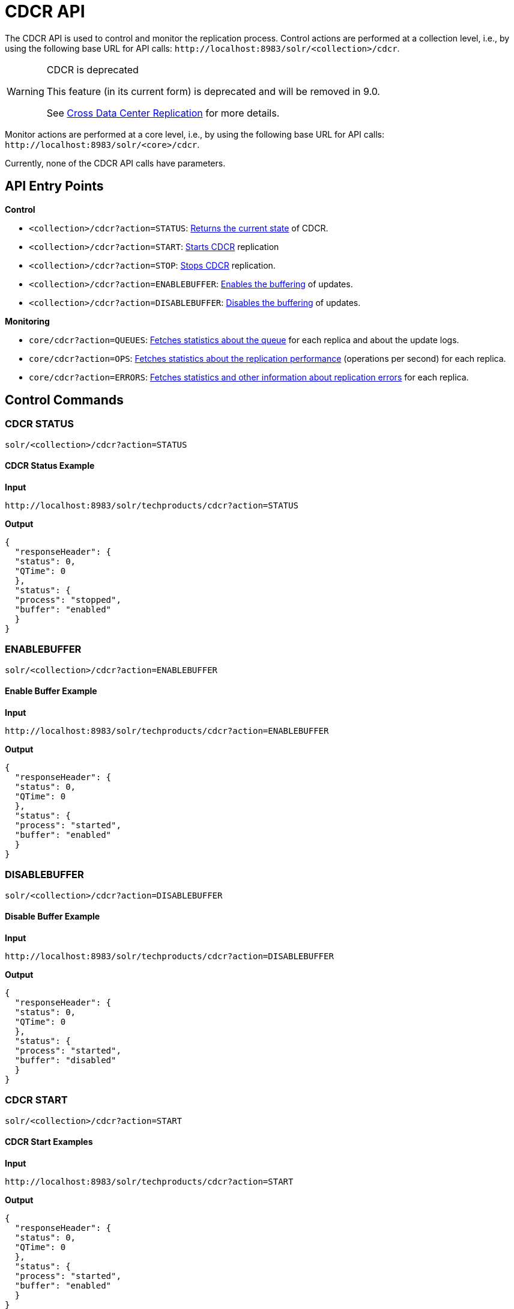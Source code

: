 = CDCR API
// Licensed to the Apache Software Foundation (ASF) under one
// or more contributor license agreements.  See the NOTICE file
// distributed with this work for additional information
// regarding copyright ownership.  The ASF licenses this file
// to you under the Apache License, Version 2.0 (the
// "License"); you may not use this file except in compliance
// with the License.  You may obtain a copy of the License at
//
//   http://www.apache.org/licenses/LICENSE-2.0
//
// Unless required by applicable law or agreed to in writing,
// software distributed under the License is distributed on an
// "AS IS" BASIS, WITHOUT WARRANTIES OR CONDITIONS OF ANY
// KIND, either express or implied.  See the License for the
// specific language governing permissions and limitations
// under the License.

The CDCR API is used to control and monitor the replication process. Control actions are performed at a collection level, i.e., by using the following base URL for API calls: `\http://localhost:8983/solr/<collection>/cdcr`.

[WARNING]
.CDCR is deprecated
====
This feature (in its current form) is deprecated and will be removed in 9.0.

See <<cross-data-center-replication-cdcr.adoc#cross-data-center-replication-cdcr,Cross Data Center Replication>> for more details.
====

Monitor actions are performed at a core level, i.e., by using the following base URL for API calls: `\http://localhost:8983/solr/<core>/cdcr`.

Currently, none of the CDCR API calls have parameters.

== API Entry Points

*Control*

* `<collection>/cdcr?action=STATUS`: <<CDCR STATUS,Returns the current state>> of CDCR.
* `<collection>/cdcr?action=START`: <<CDCR START,Starts CDCR>> replication
* `<collection>/cdcr?action=STOP`: <<CDCR STOP,Stops CDCR>> replication.
* `<collection>/cdcr?action=ENABLEBUFFER`: <<ENABLEBUFFER,Enables the buffering>> of updates.
* `<collection>/cdcr?action=DISABLEBUFFER`: <<DISABLEBUFFER,Disables the buffering>> of updates.

*Monitoring*

* `core/cdcr?action=QUEUES`: <<QUEUES,Fetches statistics about the queue>> for each replica and about the update logs.
* `core/cdcr?action=OPS`: <<OPS,Fetches statistics about the replication performance>> (operations per second) for each replica.
* `core/cdcr?action=ERRORS`: <<ERRORS,Fetches statistics and other information about replication errors>> for each replica.

== Control Commands

=== CDCR STATUS

`solr/<collection>/cdcr?action=STATUS`

==== CDCR Status Example

*Input*

[source,text]
----
http://localhost:8983/solr/techproducts/cdcr?action=STATUS
----

*Output*

[source,json]
----
{
  "responseHeader": {
  "status": 0,
  "QTime": 0
  },
  "status": {
  "process": "stopped",
  "buffer": "enabled"
  }
}
----

=== ENABLEBUFFER

`solr/<collection>/cdcr?action=ENABLEBUFFER`

==== Enable Buffer Example

*Input*

[source,text]
----
http://localhost:8983/solr/techproducts/cdcr?action=ENABLEBUFFER
----

*Output*

[source,json]
----
{
  "responseHeader": {
  "status": 0,
  "QTime": 0
  },
  "status": {
  "process": "started",
  "buffer": "enabled"
  }
}
----

=== DISABLEBUFFER

`solr/<collection>/cdcr?action=DISABLEBUFFER`

==== Disable Buffer Example

*Input*

[source,text]
----
http://localhost:8983/solr/techproducts/cdcr?action=DISABLEBUFFER
----

*Output*

[source,json]
----
{
  "responseHeader": {
  "status": 0,
  "QTime": 0
  },
  "status": {
  "process": "started",
  "buffer": "disabled"
  }
}
----

=== CDCR START

`solr/<collection>/cdcr?action=START`

==== CDCR Start Examples

*Input*

[source,text]
----
http://localhost:8983/solr/techproducts/cdcr?action=START
----

*Output*

[source,json]
----
{
  "responseHeader": {
  "status": 0,
  "QTime": 0
  },
  "status": {
  "process": "started",
  "buffer": "enabled"
  }
}
----

=== CDCR STOP

`solr/<collection>/cdcr?action=STOP`

==== CDCR Stop Examples

*Input*

[source,text]
----
http://localhost:8983/solr/techproducts/cdcr?action=STOP
----

*Output*

[source,json]
----
{
  "responseHeader": {
  "status": 0,
  "QTime": 0
  },
  "status": {
  "process": "stopped",
  "buffer": "enabled"
  }
}
----


== CDCR Monitoring Commands

=== QUEUES

`solr/<core>/cdcr?action=QUEUES`

==== QUEUES Response

The output is composed of a list “queues” which contains a list of (ZooKeeper) Target hosts, themselves containing a list of Target collections. For each collection, the current size of the queue and the timestamp of the last update operation successfully processed is provided. The timestamp of the update operation is the original timestamp, i.e., the time this operation was processed on the Source SolrCloud. This allows an estimate the latency of the replication process.

The “queues” object also contains information about the update logs, such as the size (in bytes) of the update logs on disk (`tlogTotalSize`), the number of transaction log files (`tlogTotalCount`) and the status of the update logs synchronizer (`updateLogSynchronizer`).

==== QUEUES Examples

*Input*

[source,text]
----
http://localhost:8983/solr/<replica_name>/cdcr?action=QUEUES
----

*Output*

[source,json]
----
{
  "responseHeader":{
    "status": 0,
    "QTime": 1
  },
  "queues":{
    "127.0.0.1: 40342/solr":{
    "Target_collection":{
        "queueSize": 104,
        "lastTimestamp": "2014-12-02T10:32:15.879Z"
      }
    }
  },
  "tlogTotalSize":3817,
  "tlogTotalCount":1,
  "updateLogSynchronizer": "stopped"
}
----

=== OPS

`solr/<core>/cdcr?action=OPS`


==== OPS Response

Provides the average number of operations as a sum and broken down by adds/deletes.

==== OPS Examples

*Input*

[source,text]
----
http://localhost:8983/solr/<replica_name>/cdcr?action=OPS
----

*Output*

[source,json]
----
{
  "responseHeader":{
    "status":0,
    "QTime":1
  },
  "operationsPerSecond":{
    "127.0.0.1: 59661/solr":{
      "Target_collection":{
          "all": 297.102944952749052,
          "adds": 297.102944952749052,
          "deletes": 0.0
      }
    }
  }
}
----

=== ERRORS

`solr/<core>/cdcr?action=ERRORS`

==== ERRORS Response

Provides the number of consecutive errors encountered by the replicator thread, the number of bad requests or internal errors since the start of the replication process, and a list of the last errors encountered ordered by timestamp.

==== ERRORS Examples

*Input*

[source,text]
----
http://localhost:8983/solr/<replica_name>/cdcr?action=ERRORS
----

*Output*

[source,json]
----
{
  "responseHeader":{
    "status":0,
    "QTime":2
  },
  "errors": {
    "127.0.0.1: 36872/solr":{
      "Target_collection":{
        "consecutiveErrors":3,
        "bad_request":0,
        "internal":3,
        "last":{
          "2014-12-02T11:04:42.523Z":"internal",
          "2014-12-02T11:04:39.223Z":"internal",
          "2014-12-02T11:04:38.22Z":"internal"
        }
      }
    }
  }
}
----
